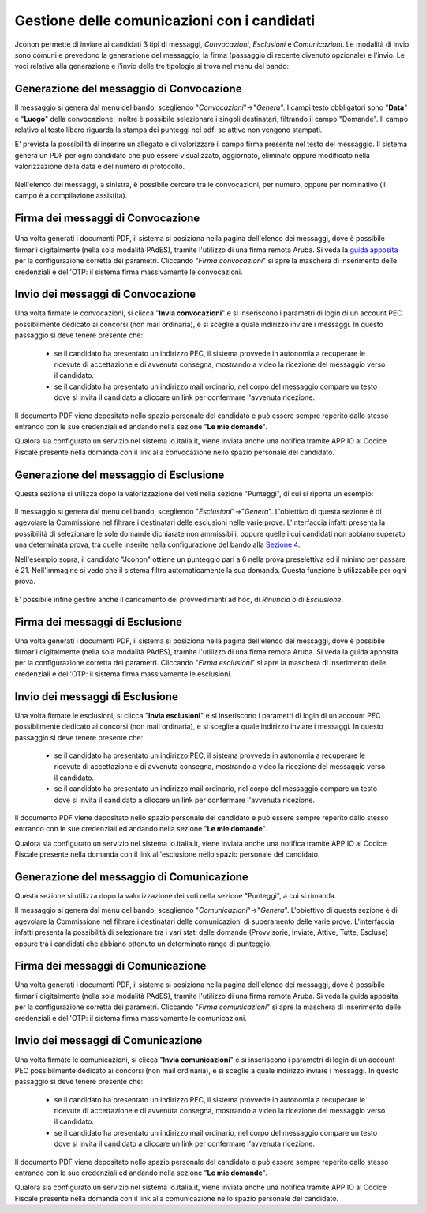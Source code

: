 ============================================
Gestione delle comunicazioni con i candidati
============================================

Jconon permette di inviare ai candidati 3 tipi di messaggi, *Convocazioni*, *Esclusioni* e *Comunicazioni*. Le modalità di invio sono comuni e prevedono la generazione del messaggio, la firma (passaggio di recente divenuto opzionale) e l'invio. Le voci relative alla generazione e l'invio delle tre tipologie si trova nel menu del bando:

.. figure:: images/menu-jconon.jpg
   :width: 200

-----------------------------------------
Generazione del messaggio di Convocazione
-----------------------------------------

Il messaggio si genera dal menu del bando, scegliendo "*Convocazioni*"->"*Genera*".
I campi testo obbligatori sono "**Data**" e "**Luogo**" della convocazione, inoltre è possibile selezionare i singoli destinatari, filtrando il campo "Domande".  Il campo relativo al testo libero riguarda la stampa dei punteggi nel pdf: se attivo non vengono stampati.

E' prevista la possibilità di inserire un allegato e di valorizzare il campo firma presente nel testo del messaggio.
Il sistema genera un PDF per ogni candidato che può essere visualizzato, aggiornato, eliminato oppure modificato nella valorizzazione della data e del numero di protocollo.

.. figure:: images/Convocazione-form.jpg
   :width: 600


Nell'elenco dei messaggi, a sinistra, è possibile cercare tra le convocazioni, per numero, oppure per nominativo (il campo è a compilazione assistita).

.. figure:: images/Convocazione-ricerca.jpg
   :width: 250

----------------------------------
Firma dei messaggi di Convocazione
----------------------------------

.. figure:: images/Convocazione-esempio.jpg
   :width: 600

Una volta generati i documenti PDF, il sistema si posiziona nella pagina dell'elenco dei messaggi, dove è possibile firmarli digitalmente (nella sola modalità PAdES), tramite l'utilizzo di una firma remota Aruba. Si veda la `guida apposita`_ per la configurazione corretta dei parametri. Cliccando "*Firma convocazioni*" si apre la maschera di inserimento delle credenziali e dell'OTP: il sistema firma massivamente le convocazioni.

----------------------------------
Invio dei messaggi di Convocazione
----------------------------------

Una volta firmate le convocazioni, si clicca "**Invia convocazioni**" e si inseriscono i parametri di login di un account PEC possibilmente dedicato ai concorsi (non mail ordinaria), e si sceglie a quale indirizzo inviare i messaggi. In questo passaggio si deve tenere presente che: 

 * se il candidato ha presentato un indirizzo PEC, il sistema provvede in autonomia a recuperare le ricevute di accettazione e di avvenuta consegna, mostrando a video la ricezione del messaggio verso il candidato.
 * se il candidato ha presentato un indirizzo mail ordinario, nel corpo del messaggio compare un testo dove si invita il candidato a cliccare un link per confermare l'avvenuta ricezione.

Il documento PDF viene depositato nello spazio personale del candidato e può essere sempre reperito dallo stesso entrando con le sue credenziali ed andando nella sezione "**Le mie domande**".

Qualora sia configurato un servizio nel sistema io.italia.it, viene inviata anche una notifica tramite APP IO al Codice Fiscale presente nella domanda con il link alla convocazione nello spazio personale del candidato.

---------------------------------------
Generazione del messaggio di Esclusione
---------------------------------------
Questa sezione si utilizza dopo la valorizzazione dei voti nella sezione "Punteggi", di cui si riporta un esempio:

.. figure:: images/Punteggio-Form.jpg
   :width: 600

Il messaggio si genera dal menu del bando, scegliendo "*Esclusioni*"->"*Genera*". 
L'obiettivo di questa sezione è di agevolare la Commissione nel filtrare i destinatari delle esclusioni nelle varie prove. L'interfaccia infatti presenta la possibilità di selezionare le sole domande dichiarate non ammissibili, oppure quelle i cui candidati non abbiano superato una determinata prova, tra quelle inserite nella configurazione del bando alla `Sezione 4`_.

Nell'esempio sopra, il candidato "Jconon" ottiene un punteggio pari a 6 nella prova preselettiva ed il minimo per passare è 21. Nell'immagine si vede che il sistema filtra automaticamente la sua domanda. Questa funzione è utilizzabile per ogni prova. 

.. figure:: images/Esclusione-form.jpg
   :width: 600

E' possibile infine gestire anche il caricamento dei provvedimenti ad hoc, di *Rinuncia* o di *Esclusione*.

.. figure:: images/Esclusione-provvedimento.jpg
   :width: 600

--------------------------------
Firma dei messaggi di Esclusione
--------------------------------

Una volta generati i documenti PDF, il sistema si posiziona nella pagina dell'elenco dei messaggi, dove è possibile firmarli digitalmente (nella sola modalità PAdES), tramite l'utilizzo di una firma remota Aruba. Si veda la guida apposita per la configurazione corretta dei parametri. Cliccando "*Firma esclusioni*" si apre la maschera di inserimento delle credenziali e dell'OTP: il sistema firma massivamente le esclusioni.

--------------------------------
Invio dei messaggi di Esclusione
--------------------------------

Una volta firmate le esclusioni, si clicca "**Invia esclusioni**" e si inseriscono i parametri di login di un account PEC possibilmente dedicato ai concorsi (non mail ordinaria), e si sceglie a quale indirizzo inviare i messaggi. In questo passaggio si deve tenere presente che: 

 * se il candidato ha presentato un indirizzo PEC, il sistema provvede in autonomia a recuperare le ricevute di accettazione e di avvenuta consegna, mostrando a video la ricezione del messaggio verso il candidato.
 * se il candidato ha presentato un indirizzo mail ordinario, nel corpo del messaggio compare un testo dove si invita il candidato a cliccare un link per confermare l'avvenuta ricezione.

Il documento PDF viene depositato nello spazio personale del candidato e può essere sempre reperito dallo stesso entrando con le sue credenziali ed andando nella sezione "**Le mie domande**".

Qualora sia configurato un servizio nel sistema io.italia.it, viene inviata anche una notifica tramite APP IO al Codice Fiscale presente nella domanda con il link all'esclusione nello spazio personale del candidato.


------------------------------------------
Generazione del messaggio di Comunicazione
------------------------------------------
Questa sezione si utilizza dopo la valorizzazione dei voti nella sezione "Punteggi", a cui si rimanda.

Il messaggio si genera dal menu del bando, scegliendo "*Comunicazioni*"->"*Genera*". 
L'obiettivo di questa sezione è di agevolare la Commissione nel filtrare i destinatari delle comunicazioni di superamento delle varie prove. L'interfaccia infatti presenta la possibilità di selezionare tra i vari stati delle domande (Provvisorie, Inviate, Attive, Tutte, Escluse) oppure tra i candidati che abbiano ottenuto un determinato range di punteggio.

.. figure:: images/Comunicazione-form.jpg
   :width: 600

-----------------------------------
Firma dei messaggi di Comunicazione
-----------------------------------

Una volta generati i documenti PDF, il sistema si posiziona nella pagina dell'elenco dei messaggi, dove è possibile firmarli digitalmente (nella sola modalità PAdES), tramite l'utilizzo di una firma remota Aruba. Si veda la guida apposita per la configurazione corretta dei parametri. Cliccando "*Firma comunicazioni*" si apre la maschera di inserimento delle credenziali e dell'OTP: il sistema firma massivamente le comunicazioni.

-----------------------------------
Invio dei messaggi di Comunicazione
-----------------------------------

Una volta firmate le comunicazioni, si clicca "**Invia comunicazioni**" e si inseriscono i parametri di login di un account PEC possibilmente dedicato ai concorsi (non mail ordinaria), e si sceglie a quale indirizzo inviare i messaggi. In questo passaggio si deve tenere presente che: 

 * se il candidato ha presentato un indirizzo PEC, il sistema provvede in autonomia a recuperare le ricevute di accettazione e di avvenuta consegna, mostrando a video la ricezione del messaggio verso il candidato.
 * se il candidato ha presentato un indirizzo mail ordinario, nel corpo del messaggio compare un testo dove si invita il candidato a cliccare un link per confermare l'avvenuta ricezione.

Il documento PDF viene depositato nello spazio personale del candidato e può essere sempre reperito dallo stesso entrando con le sue credenziali ed andando nella sezione "**Le mie domande**".

Qualora sia configurato un servizio nel sistema io.italia.it, viene inviata anche una notifica tramite APP IO al Codice Fiscale presente nella domanda con il link alla comunicazione nello spazio personale del candidato.

.. _Sezione 4: https://github.com/consiglionazionaledellericerche/cool-jconon/blob/master/docs/configurazione_bandi.rst
.. _guida apposita: https://github.com/consiglionazionaledellericerche/cool-jconon-template/blob/master/setup.md

